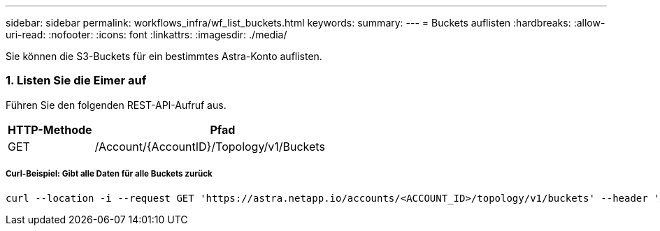 ---
sidebar: sidebar 
permalink: workflows_infra/wf_list_buckets.html 
keywords:  
summary:  
---
= Buckets auflisten
:hardbreaks:
:allow-uri-read: 
:nofooter: 
:icons: font
:linkattrs: 
:imagesdir: ./media/


[role="lead"]
Sie können die S3-Buckets für ein bestimmtes Astra-Konto auflisten.



=== 1. Listen Sie die Eimer auf

Führen Sie den folgenden REST-API-Aufruf aus.

[cols="25,75"]
|===
| HTTP-Methode | Pfad 


| GET | /Account/{AccountID}/Topology/v1/Buckets 
|===


===== Curl-Beispiel: Gibt alle Daten für alle Buckets zurück

[source, curl]
----
curl --location -i --request GET 'https://astra.netapp.io/accounts/<ACCOUNT_ID>/topology/v1/buckets' --header 'Accept: */*' --header 'Authorization: Bearer <API_TOKEN>'
----